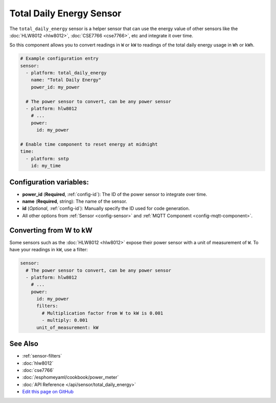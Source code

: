 Total Daily Energy Sensor
=========================

.. seo::
    :description: Instructions for setting up sensors that track the total daily energy usage per day and accumulate the power usage.
    :image: sigma.png

The ``total_daily_energy`` sensor is a helper sensor that can use the energy value of
other sensors like the :doc:`HLW8012 <hlw8012>`, :doc:`CSE7766 <cse7766>`, etc and integrate
it over time.

So this component allows you to convert readings in ``W`` or ``kW`` to readings of the total
daily energy usage in ``Wh`` or ``kWh``.

.. code-block:: yaml

    # Example configuration entry
    sensor:
      - platform: total_daily_energy
        name: "Total Daily Energy"
        power_id: my_power

      # The power sensor to convert, can be any power sensor
      - platform: hlw8012
        # ...
        power:
          id: my_power

    # Enable time component to reset energy at midnight
    time:
      - platform: sntp
        id: my_time

Configuration variables:
------------------------

- **power_id** (**Required**, :ref:`config-id`): The ID of the power sensor
  to integrate over time.
- **name** (**Required**, string): The name of the sensor.
- **id** (*Optional*, :ref:`config-id`): Manually specify the ID used for code generation.
- All other options from :ref:`Sensor <config-sensor>` and :ref:`MQTT Component <config-mqtt-component>`.

Converting from W to kW
-----------------------

Some sensors such as the :doc:`HLW8012 <hlw8012>` expose their power sensor with a unit of measurement of
``W``. To have your readings in ``kW``, use a filter:

.. code::

    sensor:
      # The power sensor to convert, can be any power sensor
      - platform: hlw8012
        # ...
        power:
          id: my_power
          filters:
            # Multiplication factor from W to kW is 0.001
            - multiply: 0.001
          unit_of_measurement: kW

See Also
--------

- :ref:`sensor-filters`
- :doc:`hlw8012`
- :doc:`cse7766`
- :doc:`/esphomeyaml/cookbook/power_meter`
- :doc:`API Reference </api/sensor/total_daily_energy>`
- `Edit this page on GitHub <https://github.com/OttoWinter/esphomedocs/blob/current/esphomeyaml/components/sensor/total_daily_energy.rst>`__

.. disqus::

